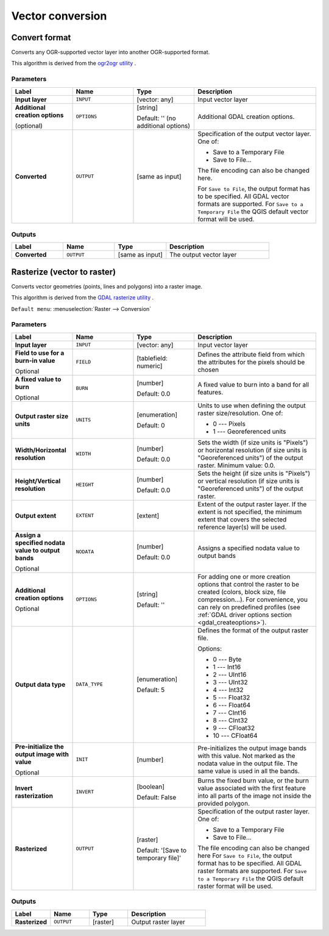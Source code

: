 Vector conversion
=================

.. only:: html

   .. contents::
      :local:
      :depth: 1


.. _gdalconvertformat:

Convert format
--------------
Converts any OGR-supported vector layer into another OGR-supported format.

This algorithm is derived from the `ogr2ogr utility <https://gdal.org/ogr2ogr.html>`_ .

Parameters
..........

.. list-table::
   :header-rows: 1
   :widths: 20 20 20 40
   :stub-columns: 0

   * - Label
     - Name
     - Type
     - Description
   * - **Input layer**
     - ``INPUT``
     - [vector: any]
     - Input vector layer
   * - **Additional creation options**

       (optional)
     - ``OPTIONS``
     - [string]

       Default: '' (no additional options)
     - Additional GDAL creation options.
   * - **Converted**
     - ``OUTPUT``
     - [same as input]
     - Specification of the output vector layer.
       One of:

       * Save to a Temporary File
       * Save to File...

       The file encoding can also be changed here.

       For ``Save to File``, the output format has to be specified.
       All GDAL vector formats are supported.
       For ``Save to a Temporary File`` the QGIS default vector format
       will be used.

Outputs
.......

.. list-table::
   :header-rows: 1
   :widths: 20 20 20 40
   :stub-columns: 0

   * - Label
     - Name
     - Type
     - Description
   * - **Converted**
     - ``OUTPUT``
     - [same as input]
     - The output vector layer


.. _gdalrasterize:

Rasterize (vector to raster)
----------------------------
Converts vector geometries (points, lines and polygons) into a raster image.

This algorithm is derived from the `GDAL rasterize utility <https://gdal.org/gdal_rasterize.html>`_ .

``Default menu``: :menuselection:`Raster --> Conversion`

Parameters
..........

.. list-table::
   :header-rows: 1
   :widths: 20 20 20 40
   :stub-columns: 0

   * - Label
     - Name
     - Type
     - Description
   * - **Input layer**
     - ``INPUT``
     - [vector: any]
     - Input vector layer
   * - **Field to use for a burn-in value**

       Optional
     - ``FIELD``
     - [tablefield: numeric]
     - Defines the attribute field from which the attributes for
       the pixels should be chosen
   * - **A fixed value to burn**

       Optional
     - ``BURN``
     - [number]

       Default: 0.0
     - A fixed value to burn into a band for all features.
   * - **Output raster size units**
     - ``UNITS``
     - [enumeration]

       Default: 0
     - Units to use when defining the output raster size/resolution. One of:

       * 0 --- Pixels
       * 1 --- Georeferenced units

   * - **Width/Horizontal resolution**
     - ``WIDTH``
     - [number]

       Default: 0.0
     - Sets the width (if size units is "Pixels") or horizontal
       resolution (if size units is "Georeferenced units") of the
       output raster.  Minimum value: 0.0.
   * - **Height/Vertical resolution**
     - ``HEIGHT``
     - [number]

       Default: 0.0
     - Sets the height (if size units is "Pixels") or vertical
       resolution (if size units is "Georeferenced units") of the
       output raster.
   * - **Output extent**
     - ``EXTENT``
     - [extent]
     - Extent of the output raster layer. If the extent is not specified,
       the minimum extent that covers the selected reference layer(s)
       will be used.
   * - **Assign a specified nodata value to output bands**

       Optional
     - ``NODATA``
     - [number]

       Default: 0.0
     - Assigns a specified nodata value to output bands
   * - **Additional creation options**

       Optional
     - ``OPTIONS``
     - [string]

       Default: ''
     - For adding one or more creation options that control the
       raster to be created (colors, block size, file
       compression...).
       For convenience, you can rely on predefined profiles (see
       :ref:`GDAL driver options section <gdal_createoptions>`).
   * - **Output data type**
     - ``DATA_TYPE``
     - [enumeration]

       Default: 5
     - Defines the format of the output raster file.

       Options:

       * 0 --- Byte
       * 1 --- Int16
       * 2 --- UInt16
       * 3 --- UInt32
       * 4 --- Int32
       * 5 --- Float32
       * 6 --- Float64
       * 7 --- CInt16
       * 8 --- CInt32
       * 9 --- CFloat32
       * 10 --- CFloat64

   * - **Pre-initialize the output image with value**

       Optional
     - ``INIT``
     - [number]
     - Pre-initializes the output image bands with this value.
       Not marked as the nodata value in the output file.
       The same value is used in all the bands.
   * - **Invert rasterization**
     - ``INVERT``
     - [boolean]

       Default: False
     - Burns the fixed burn value, or the burn value associated
       with the first feature into all parts of the image not
       inside the provided polygon.
   * - **Rasterized**
     - ``OUTPUT``
     - [raster]

       Default: '[Save to temporary file]'
     - Specification of the output raster layer.
       One of:

       * Save to a Temporary File
       * Save to File...

       The file encoding can also be changed here
       For ``Save to File``, the output format has to be specified.
       All GDAL raster formats are supported.
       For ``Save to a Temporary File`` the QGIS default raster format
       will be used.

Outputs
.......

.. list-table::
   :header-rows: 1
   :widths: 20 20 20 40
   :stub-columns: 0

   * - Label
     - Name
     - Type
     - Description
   * - **Rasterized**
     - ``OUTPUT``
     - [raster]
     - Output raster layer

